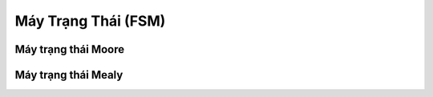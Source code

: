 .. _co_ban_may_trang_thai:

======================
Máy Trạng Thái (FSM)
======================


Máy trạng thái Moore
======================


Máy trạng thái Mealy
======================
